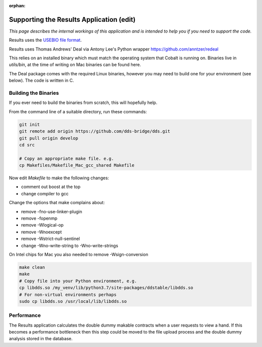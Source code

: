 :orphan:

.. image:: ../../images/cobalt.jpg
 :width: 300
 :alt: Cobalt Chemical Symbol

.. image:: ../../images/results.jpg
 :width: 200
 :alt: Results

==========================================
Supporting the Results Application (edit)
==========================================

*This page describes the internal workings of this application and is intended to
help you if you need to support the code.*

Results uses the `USEBIO file format <https://www.usebio.org/>`_.

Results uses Thomas Andrews' Deal via Antony Lee's Python wrapper https://github.com/anntzer/redeal

This relies on an installed binary which must match the operating system that Cobalt is
running on. Binaries live in `utils/bin`, at the time of writing on Mac binaries can be found here.

The Deal package comes with the required Linux binaries, however you may need to
build one for your environment (see below). The code is written in C.

Building the Binaries
=====================

If you ever need to build the binaries from scratch, this will hopefully help.

From the command line of a suitable directory, run these commands:

.. code-block:: bash

    git init
    git remote add origin https://github.com/dds-bridge/dds.git
    git pull origin develop
    cd src

    # Copy an appropriate make file. e.g.
    cp Makefiles/Makefile_Mac_gcc_shared Makefile

Now edit `Makefile` to make the following changes:

- comment out boost at the top
- change compiler to gcc

Change the options that make complains about:

- remove -fno-use-linker-plugin
- remove -fopenmp
- remove -Wlogical-op
- remove -Wnoexcept
- remove -Wstrict-null-sentinel
- change -Wno-write-string to -Wno-write-strings

On Intel chips for Mac you also needed to remove -Wsign-conversion

.. code-block:: bash

    make clean
    make
    # Copy file into your Python environment, e.g.
    cp libdds.so /my_venv/lib/python3.7/site-packages/ddstable/libdds.so
    # For non-virtual environments perhaps
    sudo cp libdds.so /usr/local/lib/libdds.so

Performance
===========

The Results application calculates the double dummy makable contracts when a user requests
to view a hand. If this becomes a performance bottleneck then this step could be moved to
the file upload process and the double dummy analysis stored in the database.